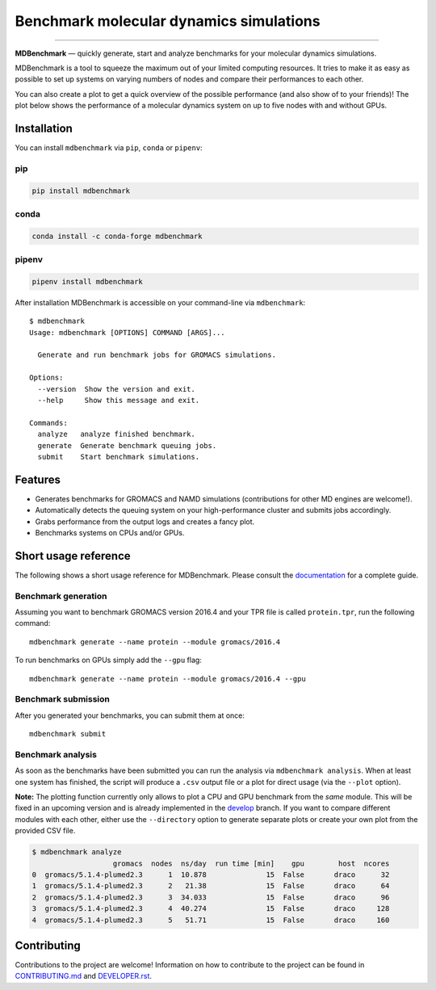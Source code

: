 ============================================
  Benchmark molecular dynamics simulations
============================================

.. image:: https://img.shields.io/pypi/v/mdbenchmark.svg
    :target: https://pypi.python.org/pypi/mdbenchmark

.. image:: https://anaconda.org/conda-forge/mdbenchmark/badges/version.svg
    :target: https://anaconda.org/conda-forge/mdbenchmark

.. image:: https://img.shields.io/pypi/l/mdbenchmark.svg
    :target: https://pypi.python.org/pypi/mdbenchmark

.. image:: https://travis-ci.org/bio-phys/MDBenchmark.svg?branch=master
    :target: https://travis-ci.org/bio-phys/MDBenchmark

.. image:: https://readthedocs.org/projects/mdbenchmark/badge/?version=latest&style=flat
    :target: https://mdbenchmark.readthedocs.io/en/latest/

.. image:: https://codecov.io/gh/bio-phys/MDBenchmark/branch/master/graph/badge.svg
    :target: https://codecov.io/gh/bio-phys/MDBenchmark

.. image:: https://img.shields.io/badge/PRs-welcome-brightgreen.svg?style=flat-square
    :target: http://makeapullrequest.com

.. image:: https://zenodo.org/badge/112506401.svg
    :target: https://zenodo.org/badge/latestdoi/112506401

---------------

**MDBenchmark** — quickly generate, start and analyze benchmarks for your molecular dynamics simulations.

MDBenchmark is a tool to squeeze the maximum out of your limited computing
resources. It tries to make it as easy as possible to set up systems on varying
numbers of nodes and compare their performances to each other.

You can also create a plot to get a quick overview of the possible performance
(and also show of to your friends)! The plot below shows the performance of a
molecular dynamics system on up to five nodes with and without GPUs.

.. image:: https://raw.githubusercontent.com/bio-phys/MDBenchmark/master/docs/_static/runtimes.png


Installation
============

You can install ``mdbenchmark`` via ``pip``, ``conda`` or ``pipenv``:

pip
---

.. code::

   pip install mdbenchmark

conda
-----

.. code::

   conda install -c conda-forge mdbenchmark

pipenv
------

.. code::

   pipenv install mdbenchmark

After installation MDBenchmark is accessible on your command-line via ``mdbenchmark``::

  $ mdbenchmark
  Usage: mdbenchmark [OPTIONS] COMMAND [ARGS]...

    Generate and run benchmark jobs for GROMACS simulations.

  Options:
    --version  Show the version and exit.
    --help     Show this message and exit.

  Commands:
    analyze   analyze finished benchmark.
    generate  Generate benchmark queuing jobs.
    submit    Start benchmark simulations.

Features
========

- Generates benchmarks for GROMACS and NAMD simulations (contributions for other MD engines are welcome!).
- Automatically detects the queuing system on your high-performance cluster and submits jobs accordingly.
- Grabs performance from the output logs and creates a fancy plot.
- Benchmarks systems on CPUs and/or GPUs.

Short usage reference
=====================

The following shows a short usage reference for MDBenchmark. Please consult the
`documentation`_ for a complete guide.

Benchmark generation
--------------------

Assuming you want to benchmark GROMACS version 2016.4 and your TPR file is
called ``protein.tpr``, run the following command::

  mdbenchmark generate --name protein --module gromacs/2016.4

To run benchmarks on GPUs simply add the ``--gpu`` flag::

  mdbenchmark generate --name protein --module gromacs/2016.4 --gpu

Benchmark submission
--------------------

After you generated your benchmarks, you can submit them at once::

  mdbenchmark submit

Benchmark analysis
------------------

As soon as the benchmarks have been submitted you can run the analysis via
``mdbenchmark analysis``. When at least one system has finished, the script will
produce a ``.csv`` output file or a plot for direct usage (via the ``--plot``
option).

**Note:** The plotting function currently only allows to plot a CPU and GPU
benchmark from the *same* module. This will be fixed in an upcoming version and
is already implemented in the `develop
<https://github.com/bio-phys/MDBenchmark/tree/develop>`_ branch. If you want to
compare different modules with each other, either use the ``--directory`` option
to generate separate plots or create your own plot from the provided CSV file.

.. code::

    $ mdbenchmark analyze
                       gromacs  nodes  ns/day  run time [min]    gpu        host  ncores
    0  gromacs/5.1.4-plumed2.3      1  10.878              15  False       draco      32
    1  gromacs/5.1.4-plumed2.3      2   21.38              15  False       draco      64
    2  gromacs/5.1.4-plumed2.3      3  34.033              15  False       draco      96
    3  gromacs/5.1.4-plumed2.3      4  40.274              15  False       draco     128
    4  gromacs/5.1.4-plumed2.3      5   51.71              15  False       draco     160


Contributing
============

Contributions to the project are welcome! Information on how to contribute to
the project can be found in `CONTRIBUTING.md`_ and `DEVELOPER.rst`_.

.. _documentation: https://mdbenchmark.readthedocs.io/en/latest/
.. _CONTRIBUTING.md: https://github.com/bio-phys/MDBenchmark/blob/master/.github/CONTRIBUTING.md
.. _DEVELOPER.rst: https://github.com/bio-phys/MDBenchmark/blob/master/DEVELOPER.rst
